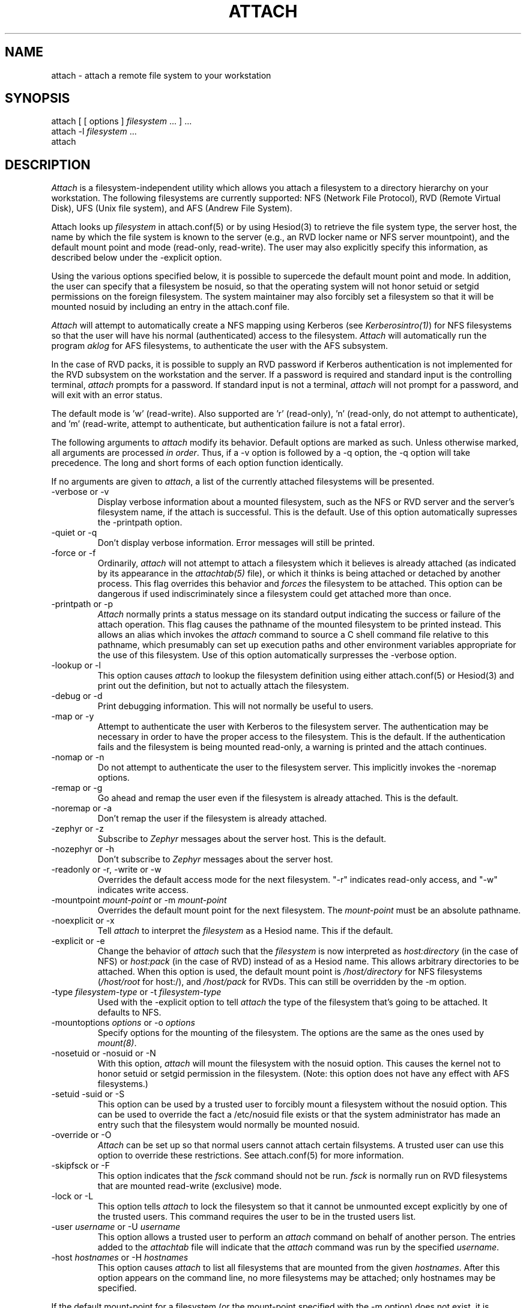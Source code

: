 .\" $Id: attach.1,v 1.6 1991-07-01 09:44:00 probe Exp $
.\"
.TH ATTACH 1 "1 July 1991"
.ds ]W MIT Project Athena
.SH NAME
attach \- attach a remote file system to your workstation
.SH SYNOPSIS
.nf
attach [ [ options ] \fIfilesystem\fP ... ] ...
attach -l \fIfilesystem\fP ...
attach
.fi
.SH DESCRIPTION

\fIAttach\fP is a filesystem-independent utility which allows you
attach a filesystem to a directory hierarchy on your
workstation.  The following filesystems are currently supported: NFS
(Network File Protocol), RVD (Remote Virtual Disk), UFS (Unix file
system), and AFS (Andrew File System).

Attach looks up \fIfilesystem\fP in attach.conf(5) or by
using Hesiod(3) to retrieve the file system type, the server host, the
name by which the file system is known to the server (e.g., an RVD
locker name or NFS server mountpoint), and the default mount point and
mode (read-only, read-write).  The user may also explicitly specify
this information, as described below under the -explicit option.

Using the various options specified below, it is possible to supercede
the default mount point and mode.  In addition, the user can specify
that a filesystem be nosuid, so that the operating system will not
honor setuid or setgid permissions on the foreign filesystem.  The
system maintainer may also forcibly set a filesystem so that it will
be mounted nosuid by including an entry in the attach.conf file.

\fIAttach\fP will attempt to automatically create a NFS
mapping using Kerberos (see \fIKerberosintro(1)\fP) for NFS
filesystems so that the user will have his normal (authenticated)
access to the filesystem.  \fIAttach\fP will automatically run the
program \fIaklog\fP for AFS filesystems, to authenticate the user
with the AFS subsystem.

In the case of RVD packs, it is possible to supply an RVD password if
Kerberos authentication is not implemented for the RVD subsystem on
the workstation and the server.  If a password is required and standard
input is the controlling terminal, \fIattach\fP prompts for a
password.  If standard input is not a terminal, \fIattach\fP will not
prompt for a password, and will exit with an error status.

The default mode is 'w' (read-write).
Also supported are 'r' (read-only), 'n'
(read-only, do not attempt to authenticate),
and 'm' (read-write, attempt to authenticate, but authentication
failure is not a fatal error).

.PP
The following arguments to \fIattach\fP modify its behavior.  Default
options are marked as such.  Unless otherwise marked, all arguments
are processed \fIin order\fP.  Thus, if a -v option is followed by a
-q option, the -q option will take precedence.  The long and short
forms of each option function identically.

If no arguments are given to \fIattach\fP, a list of the currently
attached filesystems will be presented.

.IP "-verbose or -v"
Display verbose information about a mounted filesystem, such as the
NFS or RVD server and the server's filesystem name, if the attach is
successful.  This is the default.  Use of this option automatically
supresses the -printpath option.
.IP "-quiet or -q"
Don't display verbose information.  Error messages will still be printed.
.IP "-force or -f"
Ordinarily, \fIattach\fP will not attempt to attach a filesystem which
it believes is already attached (as indicated by its appearance in
the \fIattachtab(5)\fP file), or which it thinks is being attached or
detached by another process.  This flag overrides this behavior and
\fIforces\fP
the filesystem to be attached.  This option can be dangerous if used
indiscriminately since a filesystem could get attached more than once.
.IP "-printpath or -p"
\fIAttach\fP normally prints a status message on its standard
output indicating the success or failure of the attach operation.  This
flag causes the pathname of the mounted filesystem to be printed
instead.  This allows an alias which invokes the \fIattach\fP command
to source a C shell command file relative to this pathname, which
presumably can set up execution paths and other environment variables
appropriate for the use of this filesystem.  Use of this option
automatically surpresses the -verbose option.
.IP "-lookup or -l"
This option causes \fIattach\fP to lookup the filesystem definition
using either attach.conf(5) or Hesiod(3) and print out the definition,
but not to actually attach the filesystem.
.IP "-debug or -d"
Print debugging information.  This will not normally be useful to users.
.IP "-map or -y"
Attempt to authenticate the user with Kerberos to the filesystem
server.  The authentication may be necessary in order to have the
proper access to the filesystem.  This is the default.  If the
authentication fails and the filesystem is being mounted read-only, a
warning is printed and the attach continues.
.IP "-nomap or -n"
Do not attempt to authenticate the user to the filesystem server.
This implicitly invokes the -noremap options.
.IP "-remap or -g"
Go ahead and remap the user even if the filesystem is already
attached.  This is the default.
.IP "-noremap or -a"
Don't remap the user if the filesystem is already attached.
.IP "-zephyr or -z"
Subscribe to \fIZephyr\fP messages about the server host.  This is the
default.
.IP "-nozephyr or -h"
Don't subscribe to \fIZephyr\fP messages about the server host.
.IP "-readonly or -r, -write or -w"
Overrides the default access mode for the next filesystem.
"-r" indicates read-only access, and "-w" indicates write access.
.IP "-mountpoint \fImount-point\fP or -m \fImount-point\fP"
Overrides the default mount point for the next filesystem.  The
\fImount-point\fP must be an absolute pathname.
.IP "-noexplicit or -x"
Tell \fIattach\fP to interpret the \fIfilesystem\fP as a Hesiod name.
This if the default.
.IP "-explicit or -e"
Change the behavior of \fIattach\fP such that the \fIfilesystem\fP is
now interpreted as \fIhost:directory\fP (in the case of NFS) or
\fIhost:pack\fP (in the case of RVD) instead of as a Hesiod name.
This allows arbitrary directories to be attached.  When this option is
used, the default mount point is \fI/host/directory\fP for NFS
filesystems (\fI/host/root\fP for host:/), and \fI/host/pack\fP for
RVDs.  This can still be overridden by the -m option.
.IP "-type \fIfilesystem-type\fP or -t \fIfilesystem-type\fP"
Used with the -explicit option to tell \fIattach\fP the type of the
filesystem that's going to be attached.  It defaults to NFS.
.IP "-mountoptions \fIoptions\fP or \-o \fIoptions\fP"
Specify options for the mounting of the filesystem.  The options are
the same as the ones used by \fImount(8)\fP.
.IP "-nosetuid or -nosuid or -N"
With this option, \fIattach\fP will mount the filesystem with the
nosuid option.  This causes the kernel not to honor setuid or setgid
permission in the filesystem.  (Note: this option does not have any
effect with AFS filesystems.)
.IP "-setuid -suid or -S"
This option can be used by a trusted user to forcibly mount a
filesystem without the nosuid option.  This can be used to override
the fact a /etc/nosuid file exists or that the system administrator
has made an entry such that the filesystem would normally be mounted
nosuid.
.IP "-override or -O"
\fIAttach\fP can be set up so that normal users cannot attach certain
filsystems.  A trusted user can use this option to override these
restrictions.  See attach.conf(5) for more information.
.IP "-skipfsck or -F"
This option indicates that the \fIfsck\fP command should not be run.
\fIfsck\fP is normally run on RVD filesystems that are mounted
read-write (exclusive) mode.
.IP "-lock or -L"
This option tells \fIattach\fP to lock the filesystem so that it cannot
be unmounted except explicitly by one of the trusted users.  This
command requires the user to be in the trusted users list.
.IP "-user \fIusername\fP or -U \fIusername\fP"
This option allows a trusted user to perform an \fIattach\fP command on
behalf of another person.  The entries added to the \fIattachtab\fP file
will indicate that the \fIattach\fP command was run by the specified
\fIusername\fP.
.IP "-host \fIhostnames\fP or -H \fIhostnames\fP"
This option causes \fIattach\fP to list all filesystems that are mounted
from the given \fIhostnames\fP.  After this option appears on the
command line, no more filesystems may be attached; only hostnames may be
specified.

.PP
If the default mount-point for a filesystem (or the mount-point
specified with the -m option) does not exist, it is created.  Any
directories in the path that do not exist are also created.  If a
directory can't be created, the attach fails.  When the filesystem is
detached, any directories that were created during the attach are
deleted, if possible.  The -all option to \fIdetach\fP causes
filesystems to be detached in reverse order so that directories can be
deleted properly.

The first thing \fIattach\fP and \fIdetach\fP do is to attempt to read
in /etc/attach.conf, which can be used by the system administrator to
customize the behavior of \fIattach\fP and \fIdetach\fP.  See
\fIattach.conf(5)\fP for more information.

If the user running attach is not root and the file \fI/etc/nosuid\fP
exists, filesystems are forceably mounted with the nosuid mount option.
This provides some security on a private workstation against users
attaching filesystems which contain set-uid programs.  This feature is
provided for backwards compatibility; the perferred method is to
specify filesystems which should be mounted nosuid by specifying them
in the attach.conf file.

If an NFS attach is successful, a mapping for the user is established
to the NFS server (under the restraints of the -y, -n, and -g options
above).  If this mapping fails on a read/write attach, the operation
aborts and the filesystem is not attached.  If the mapping fails on a
read-only attach, a warning is printed but the filesystem is mounted
anyway.

When an attach is successful and the -nozephyr option is not specified, a
\fIZephyr(1)\fP subscription is made for the user for filesystem
status message for the appropriate server.  These subscriptions are
removed when the filesystem is detached.

.SH EXAMPLES

.nf
attach -r -q -m /mymount/X11 x11 -w gnu
.fi

Attach the filesystem \fIx11\fP to the mountpoint /mymount/X11 in
read-only mode.  Then attach the filesystem \fIgnu\fP
to its default mount point in write mode.  Don't print success
messages for either mount.

.SH DIAGNOSTICS

If \fIattach\fP is executed with only a single filesystem argument,
the exit status will be one of the following:
.TP 5
0
No error encountered.
.TP 5
1
Bad arguments.
.TP 5
2
Generic error not included in any more specific code.
.TP 5
3
Internal fatal error.
.TP 5
10
Keberos failure.
.TP 5
11
Host communication failure.
.TP 5
12
Authentication failure.
.TP 5
13
No reserved ports available.
.TP 5
20
Bad filesystem name.
.TP 5
21
Filesystem already in use by another \fIattach\fP process.
.TP 5
22
RVD spinup needs a password and standard input is not a tty.
.TP 5
23
FSCK returned an error while validating an RVD spunup in exclusive
mode.
.TP 5
24
User is not allowed to attach filesystem.
.TP 5
25
User is not allowed to attach a filesystem at this mountpoint.
.TP 5
26
The remote filesystem does not exist.
.PP
If more than one filesystem argument is specified, the exit status can
be either 0, 1, or 3 as listed above, or:
.TP 5
2
Something went wrong with one of the filesystems.
.PP
If an error is encountered while manipulating one filesystem in the
list, \fIattach\fP continues with the other filesystems and returns
the exit status 2 after attempting to attach all the other filesystems.

.SH NOTE
The programs \fIattach(1)\fP, \fIdetach(1)\fP, \fInfsid(1)\fP, and
\fIzinit(8)\fP are all really the same program.  Typically
\fIdetach(1)\fP, \fInfsid(1)\fP and \fIzinit(8)\fP are links to
\fIattach\fP.  Argv[0] is used to determine which one of the four
programs are run.  This may be overridden by specifying -P
\fIprogname\fP, where \fIprogname\fP should be one of the above four
program names.

.SH FILES
/usr/tmp/attachtab
.br
/tmp/attach.\fIfilesystem\fP

.SH "SEE ALSO"

detach(1), nfsid(1), zinit(1), zephyr(1), hesiod(3)
.br
`Hesiod - Project Athena Technical Plan -- Name Service'
.br
`Hesiod Applications Programmers' Guide'
.br
`Hesiod Operations and Maintenance Guide'

.SH AUTHORS
Robert French, Project Athena
.br
Theodore Ts'o, Project Athena
.br
John Carr, Project Athena
.br
Richard Basch, Project Athena
.br
Copyright 1988, 1990 Massachusetts Institute of Technology

.SH BUGS
Nosetuid is not possible for AFS filesystems.
Except for 'n', modes are ignored for AFS filesystems.
These are side effects of the current implementation using symbolic links.

\fIAttach -p\fP with filesystems of type \fIMUL\fP will print out
a newline-separated list of all the directories on which filesystems
were attached.  If used in conjunction with the standard \fIadd\fP and
\fIsetup\fP aliases, errors will occur.  It is yet undetermined as to
what \fIattach -p\fP should output when used on filesystems of type
\fIMUL\fP.

AIX does not support nosetuid, so attach ignores the nosetuid option
on this system.

Mount options in attach.conf always override those on the command line.
